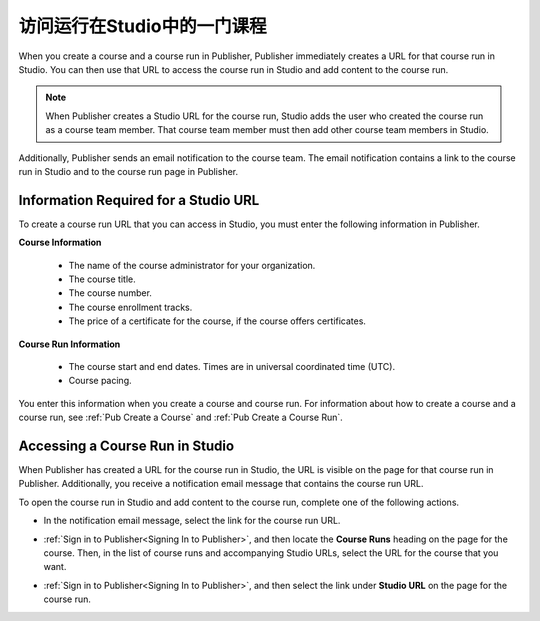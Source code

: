 .. _Pub Access a Course Run in Studio:

#######################################
访问运行在Studio中的一门课程
#######################################

When you create a course and a course run in Publisher, Publisher immediately
creates a URL for that course run in Studio. You can then use that URL to
access the course run in Studio and add content to the course run.

.. note::
  When Publisher creates a Studio URL for the course run, Studio adds the user
  who created the course run as a course team member. That course team member
  must then add other course team members in Studio.

Additionally, Publisher sends an email notification to the course team. The
email notification contains a link to the course run in Studio and to the
course run page in Publisher.

.. _Information Required for a Studio URL:

*************************************
Information Required for a Studio URL
*************************************

To create a course run URL that you can access in Studio, you must enter the
following information in Publisher.

**Course Information**

   * The name of the course administrator for your organization.
   * The course title.
   * The course number.
   * The course enrollment tracks.
   * The price of a certificate for the course, if the course offers
     certificates.

**Course Run Information**

   * The course start and end dates. Times are in universal coordinated time
     (UTC).
   * Course pacing.

You enter this information when you create a course and course run. For
information about how to create a course and a course run, see :ref:`Pub Create
a Course` and :ref:`Pub Create a Course Run`.

.. _Pub Accessing a Course Run in Studio:

********************************
Accessing a Course Run in Studio
********************************

When Publisher has created a URL for the course run in Studio, the URL is
visible on the page for that course run in Publisher. Additionally, you receive
a notification email message that contains the course run URL.

To open the course run in Studio and add content to the course run, complete
one of the following actions.

* In the notification email message, select the link for the course run URL.

* :ref:`Sign in to Publisher<Signing In to Publisher>`, and then locate the
  **Course Runs** heading on the page for the course. Then, in the list of
  course runs and accompanying Studio URLs, select the URL for the course that
  you want.

  .. image:: ../../../../../shared/images/StudioURL_CoursePage.png
   :width: 300
   :alt: A course page in Publisher with arrows pointing to two Studio URLs for
       different course runs.

* :ref:`Sign in to Publisher<Signing In to Publisher>`, and then select the
  link under **Studio URL** on the page for the course run.

  .. image:: ../../../../../shared/images/StudioURL_CourseRunPage.png
   :width: 300
   :alt: A course run page in Publisher with the Studio URL for the course run
       circled.
